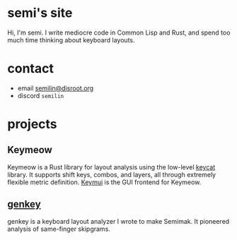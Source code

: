 #+options: toc:nil
* semi's site
Hi, I'm semi. I write mediocre code in Common Lisp and Rust, and spend
too much time thinking about keyboard layouts.
* contact
- email [[mailto:semilin@disroot.org][semilin@disroot.org]]
- discord ~semilin~
* projects
** Keymeow
Keymeow is a Rust library for layout analysis using the low-level
[[https://github.com/semilin/keycat][keycat]] library. It supports shift keys, combos, and layers, all
through extremely flexible metric definition. [[https://github.com/semilin/keymui][Keymui]] is the GUI
frontend for Keymeow.
** [[file:genkey/index.org][genkey]]
genkey is a keyboard layout analyzer I wrote to make Semimak. It
pioneered analysis of same-finger skipgrams.
